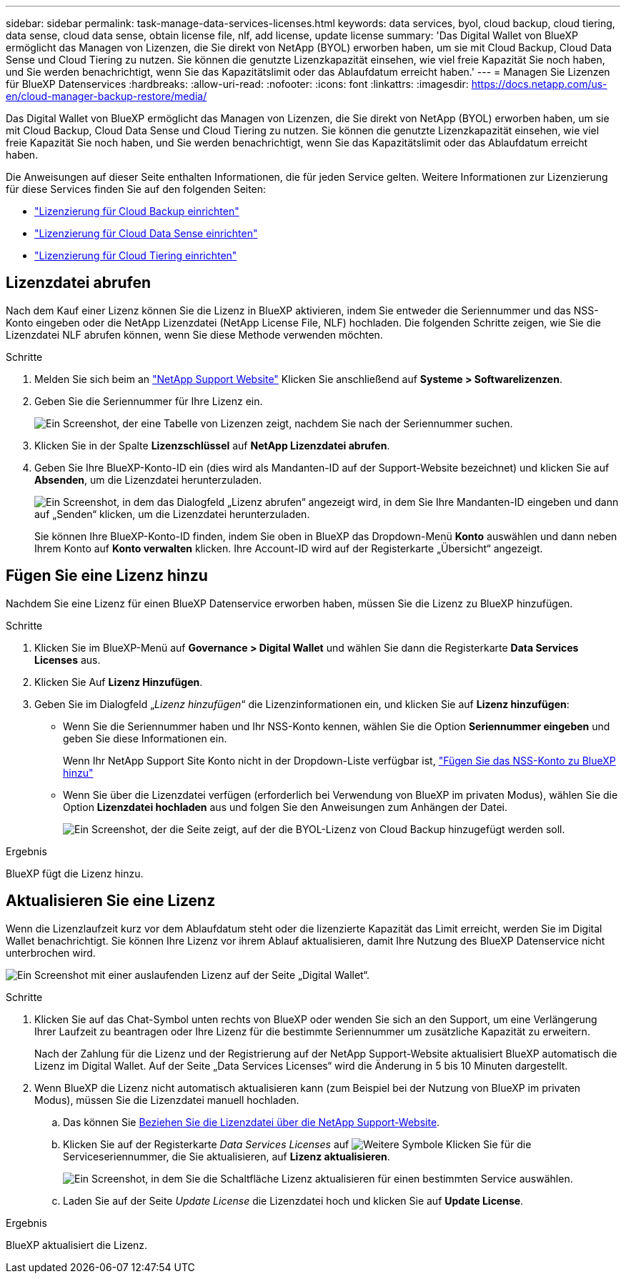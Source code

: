 ---
sidebar: sidebar 
permalink: task-manage-data-services-licenses.html 
keywords: data services, byol, cloud backup, cloud tiering, data sense, cloud data sense, obtain license file, nlf, add license, update license 
summary: 'Das Digital Wallet von BlueXP ermöglicht das Managen von Lizenzen, die Sie direkt von NetApp (BYOL) erworben haben, um sie mit Cloud Backup, Cloud Data Sense und Cloud Tiering zu nutzen. Sie können die genutzte Lizenzkapazität einsehen, wie viel freie Kapazität Sie noch haben, und Sie werden benachrichtigt, wenn Sie das Kapazitätslimit oder das Ablaufdatum erreicht haben.' 
---
= Managen Sie Lizenzen für BlueXP Datenservices
:hardbreaks:
:allow-uri-read: 
:nofooter: 
:icons: font
:linkattrs: 
:imagesdir: https://docs.netapp.com/us-en/cloud-manager-backup-restore/media/


[role="lead"]
Das Digital Wallet von BlueXP ermöglicht das Managen von Lizenzen, die Sie direkt von NetApp (BYOL) erworben haben, um sie mit Cloud Backup, Cloud Data Sense und Cloud Tiering zu nutzen. Sie können die genutzte Lizenzkapazität einsehen, wie viel freie Kapazität Sie noch haben, und Sie werden benachrichtigt, wenn Sie das Kapazitätslimit oder das Ablaufdatum erreicht haben.

Die Anweisungen auf dieser Seite enthalten Informationen, die für jeden Service gelten. Weitere Informationen zur Lizenzierung für diese Services finden Sie auf den folgenden Seiten:

* https://docs.netapp.com/us-en/cloud-manager-backup-restore/task-licensing-cloud-backup.html["Lizenzierung für Cloud Backup einrichten"^]
* https://docs.netapp.com/us-en/cloud-manager-data-sense/task-licensing-datasense.html["Lizenzierung für Cloud Data Sense einrichten"^]
* https://docs.netapp.com/us-en/cloud-manager-tiering/task-licensing-cloud-tiering.html["Lizenzierung für Cloud Tiering einrichten"^]




== Lizenzdatei abrufen

Nach dem Kauf einer Lizenz können Sie die Lizenz in BlueXP aktivieren, indem Sie entweder die Seriennummer und das NSS-Konto eingeben oder die NetApp Lizenzdatei (NetApp License File, NLF) hochladen. Die folgenden Schritte zeigen, wie Sie die Lizenzdatei NLF abrufen können, wenn Sie diese Methode verwenden möchten.

.Schritte
. Melden Sie sich beim an https://mysupport.netapp.com["NetApp Support Website"^] Klicken Sie anschließend auf *Systeme > Softwarelizenzen*.
. Geben Sie die Seriennummer für Ihre Lizenz ein.
+
image:screenshot_cloud_backup_license_step1.gif["Ein Screenshot, der eine Tabelle von Lizenzen zeigt, nachdem Sie nach der Seriennummer suchen."]

. Klicken Sie in der Spalte *Lizenzschlüssel* auf *NetApp Lizenzdatei abrufen*.
. Geben Sie Ihre BlueXP-Konto-ID ein (dies wird als Mandanten-ID auf der Support-Website bezeichnet) und klicken Sie auf *Absenden*, um die Lizenzdatei herunterzuladen.
+
image:screenshot_cloud_backup_license_step2.gif["Ein Screenshot, in dem das Dialogfeld „Lizenz abrufen“ angezeigt wird, in dem Sie Ihre Mandanten-ID eingeben und dann auf „Senden“ klicken, um die Lizenzdatei herunterzuladen."]

+
Sie können Ihre BlueXP-Konto-ID finden, indem Sie oben in BlueXP das Dropdown-Menü *Konto* auswählen und dann neben Ihrem Konto auf *Konto verwalten* klicken. Ihre Account-ID wird auf der Registerkarte „Übersicht“ angezeigt.





== Fügen Sie eine Lizenz hinzu

Nachdem Sie eine Lizenz für einen BlueXP Datenservice erworben haben, müssen Sie die Lizenz zu BlueXP hinzufügen.

.Schritte
. Klicken Sie im BlueXP-Menü auf *Governance > Digital Wallet* und wählen Sie dann die Registerkarte *Data Services Licenses* aus.
. Klicken Sie Auf *Lizenz Hinzufügen*.
. Geben Sie im Dialogfeld „_Lizenz hinzufügen_“ die Lizenzinformationen ein, und klicken Sie auf *Lizenz hinzufügen*:
+
** Wenn Sie die Seriennummer haben und Ihr NSS-Konto kennen, wählen Sie die Option *Seriennummer eingeben* und geben Sie diese Informationen ein.
+
Wenn Ihr NetApp Support Site Konto nicht in der Dropdown-Liste verfügbar ist, https://docs.netapp.com/us-en/cloud-manager-setup-admin/task-adding-nss-accounts.html["Fügen Sie das NSS-Konto zu BlueXP hinzu"^]

** Wenn Sie über die Lizenzdatei verfügen (erforderlich bei Verwendung von BlueXP im privaten Modus), wählen Sie die Option *Lizenzdatei hochladen* aus und folgen Sie den Anweisungen zum Anhängen der Datei.
+
image:screenshot_services_license_add2.png["Ein Screenshot, der die Seite zeigt, auf der die BYOL-Lizenz von Cloud Backup hinzugefügt werden soll."]





.Ergebnis
BlueXP fügt die Lizenz hinzu.



== Aktualisieren Sie eine Lizenz

Wenn die Lizenzlaufzeit kurz vor dem Ablaufdatum steht oder die lizenzierte Kapazität das Limit erreicht, werden Sie im Digital Wallet benachrichtigt. Sie können Ihre Lizenz vor ihrem Ablauf aktualisieren, damit Ihre Nutzung des BlueXP Datenservice nicht unterbrochen wird.

image:screenshot_services_license_expire.png["Ein Screenshot mit einer auslaufenden Lizenz auf der Seite „Digital Wallet“."]

.Schritte
. Klicken Sie auf das Chat-Symbol unten rechts von BlueXP oder wenden Sie sich an den Support, um eine Verlängerung Ihrer Laufzeit zu beantragen oder Ihre Lizenz für die bestimmte Seriennummer um zusätzliche Kapazität zu erweitern.
+
Nach der Zahlung für die Lizenz und der Registrierung auf der NetApp Support-Website aktualisiert BlueXP automatisch die Lizenz im Digital Wallet. Auf der Seite „Data Services Licenses“ wird die Änderung in 5 bis 10 Minuten dargestellt.

. Wenn BlueXP die Lizenz nicht automatisch aktualisieren kann (zum Beispiel bei der Nutzung von BlueXP im privaten Modus), müssen Sie die Lizenzdatei manuell hochladen.
+
.. Das können Sie <<Lizenzdatei abrufen,Beziehen Sie die Lizenzdatei über die NetApp Support-Website>>.
.. Klicken Sie auf der Registerkarte _Data Services Licenses_ auf image:screenshot_horizontal_more_button.gif["Weitere Symbole"] Klicken Sie für die Serviceseriennummer, die Sie aktualisieren, auf *Lizenz aktualisieren*.
+
image:screenshot_services_license_update1.png["Ein Screenshot, in dem Sie die Schaltfläche Lizenz aktualisieren für einen bestimmten Service auswählen."]

.. Laden Sie auf der Seite _Update License_ die Lizenzdatei hoch und klicken Sie auf *Update License*.




.Ergebnis
BlueXP aktualisiert die Lizenz.
